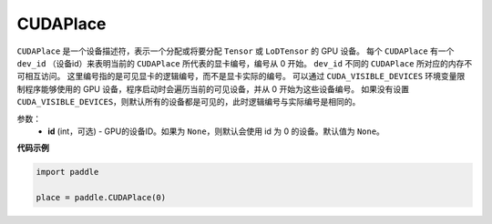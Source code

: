 .. _cn_api_fluid_CUDAPlace:

CUDAPlace
-------------------------------

.. py:class:: paddle.CUDAPlace





``CUDAPlace`` 是一个设备描述符，表示一个分配或将要分配 ``Tensor`` 或 ``LoDTensor`` 的 GPU 设备。
每个 ``CUDAPlace`` 有一个 ``dev_id`` （设备id）来表明当前的 ``CUDAPlace`` 所代表的显卡编号，编号从 0 开始。
``dev_id`` 不同的 ``CUDAPlace`` 所对应的内存不可相互访问。
这里编号指的是可见显卡的逻辑编号，而不是显卡实际的编号。
可以通过 ``CUDA_VISIBLE_DEVICES`` 环境变量限制程序能够使用的 GPU 设备，程序启动时会遍历当前的可见设备，并从 0 开始为这些设备编号。
如果没有设置 ``CUDA_VISIBLE_DEVICES``，则默认所有的设备都是可见的，此时逻辑编号与实际编号是相同的。

参数：
  - **id** (int，可选) - GPU的设备ID。如果为 ``None``，则默认会使用 id 为 0 的设备。默认值为 ``None``。

**代码示例**

.. code-block:: python

       import paddle

       place = paddle.CUDAPlace(0)





